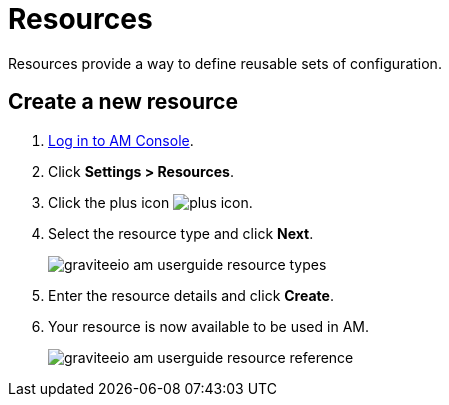 = Resources

Resources provide a way to define reusable sets of configuration.

== Create a new resource

. link:/am/current/am_userguide_authentication.html[Log in to AM Console^].
. Click *Settings > Resources*.
. Click the plus icon image:icons/plus-icon.png[role="icon"].
. Select the resource type and click *Next*.
+
image::am/current/graviteeio-am-userguide-resource-types.png[]
+
. Enter the resource details and click *Create*.
. Your resource is now available to be used in AM.
+
image::am/current/graviteeio-am-userguide-resource-reference.png[]
